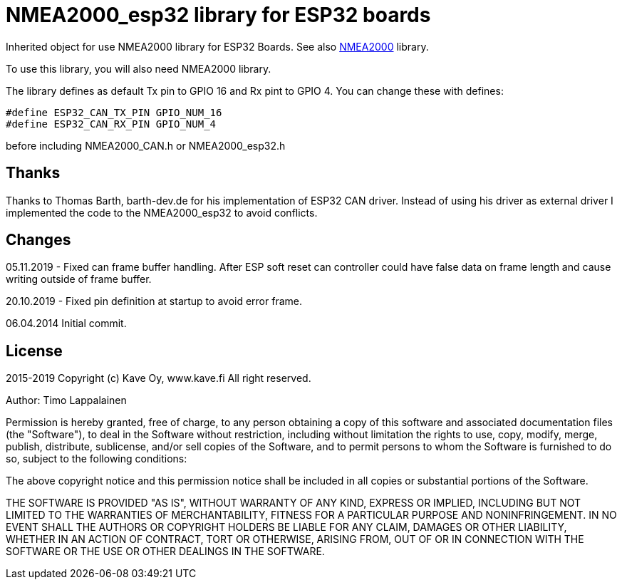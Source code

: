 = NMEA2000_esp32 library for ESP32 boards =

Inherited object for use NMEA2000 library for ESP32 Boards.
See also https://github.com/ttlappalainen/NMEA2000[NMEA2000] library.

To use this library, you will also need NMEA2000 library.

The library defines as default Tx pin to GPIO 16 and Rx pint to GPIO 4. You can 
change these with defines:

  #define ESP32_CAN_TX_PIN GPIO_NUM_16
  #define ESP32_CAN_RX_PIN GPIO_NUM_4

before including NMEA2000_CAN.h or NMEA2000_esp32.h

== Thanks ==

Thanks to Thomas Barth, barth-dev.de for his implementation of
ESP32 CAN driver. Instead of using his driver as external driver
I implemented the code to the NMEA2000_esp32 to avoid conflicts.

== Changes ==
05.11.2019
- Fixed can frame buffer handling. After ESP soft reset can controller could have false data on
  frame length and cause writing outside of frame buffer.

20.10.2019
- Fixed pin definition at startup to avoid error frame.

06.04.2014 Initial commit.

== License ==

2015-2019 Copyright (c) Kave Oy, www.kave.fi  All right reserved.

Author: Timo Lappalainen

Permission is hereby granted, free of charge, to any person obtaining a copy of
this software and associated documentation files (the "Software"), to deal in
the Software without restriction, including without limitation the rights to use,
copy, modify, merge, publish, distribute, sublicense, and/or sell copies of the
Software, and to permit persons to whom the Software is furnished to do so,
subject to the following conditions:

The above copyright notice and this permission notice shall be included in all
copies or substantial portions of the Software.

THE SOFTWARE IS PROVIDED "AS IS", WITHOUT WARRANTY OF ANY KIND, EXPRESS OR IMPLIED,
INCLUDING BUT NOT LIMITED TO THE WARRANTIES OF MERCHANTABILITY, FITNESS FOR A
PARTICULAR PURPOSE AND NONINFRINGEMENT. IN NO EVENT SHALL THE AUTHORS OR COPYRIGHT
HOLDERS BE LIABLE FOR ANY CLAIM, DAMAGES OR OTHER LIABILITY, WHETHER IN AN ACTION OF
CONTRACT, TORT OR OTHERWISE, ARISING FROM, OUT OF OR IN CONNECTION WITH THE SOFTWARE
OR THE USE OR OTHER DEALINGS IN THE SOFTWARE.
